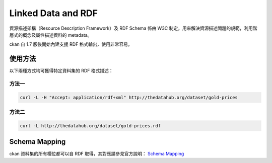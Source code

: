Linked Data and RDF
===================

資源描述架構（Resource Description Framework）及 RDF Schema 係由 W3C 制定，用來解決資源描述問題的規範，利用階層式的概念及屬性描述資料的 metadata。

ckan 自 1.7 版後開始內建支援 RDF 格式輸出，使用非常容易。

使用方法
--------

以下兩種方式均可獲得特定資料集的 RDF 格式描述：

方法一
^^^^^^

.. code-block:: bash
   
   curl -L -H "Accept: application/rdf+xml" http://thedatahub.org/dataset/gold-prices

方法二
^^^^^^

.. code-block:: bash

   curl -L http://thedatahub.org/dataset/gold-prices.rdf

Schema Mapping
--------------

ckan 資料集的所有欄位都可以自 RDF 取得，其對應請參見官方說明： `Schema Mapping <http://docs.ckan.org/en/ckan-2.0.2/linked-data-and-rdf.html#schema-mapping>`_
